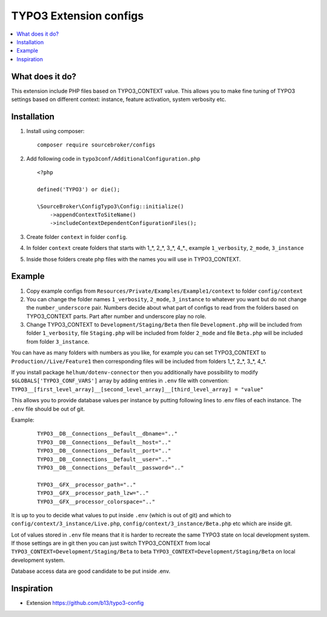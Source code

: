 TYPO3 Extension configs
=======================

.. contents:: :local:

What does it do?
----------------

This extension include PHP files based on TYPO3_CONTEXT value. This allows you to make fine tuning of
TYPO3 settings based on different context: instance, feature activation, system verbosity etc.


Installation
------------

1. Install using composer:

   ::

    composer require sourcebroker/configs

2. Add following code in ``typo3conf/AdditionalConfiguration.php``

   ::

    <?php

    defined('TYPO3') or die();

    \SourceBroker\ConfigTypo3\Config::initialize()
        ->appendContextToSiteName()
        ->includeContextDependentConfigurationFiles();

3. Create folder ``context`` in folder ``config``.

4. In folder ``context`` create folders that starts with 1\_*, 2\_*, 3\_*, 4\_*., example ``1_verbosity``, ``2_mode``,
   ``3_instance``

5. Inside those folders create php files with the names you will use in TYPO3_CONTEXT.

Example
-------

1. Copy example configs from ``Resources/Private/Examples/Example1/context`` to folder ``config/context``

2. You can change the folder names ``1_verbosity``, ``2_mode``, ``3_instance`` to whatever you want but
   do not change the ``number_underscore`` pair. Numbers decide about what part of configs to read from the
   folders based on TYPO3_CONTEXT parts. Part after number and underscore play no role.

3. Change TYPO3_CONTEXT to ``Development/Staging/Beta`` then file ``Development.php`` will be included from folder
   ``1_verbosity``, file ``Staging.php`` will be included from folder ``2_mode`` and file ``Beta.php`` will be included
   from folder ``3_instance``.

You can have as many folders with numbers as you like, for example you can set TYPO3_CONTEXT to
``Production//Live/Feature1`` then corresponding files will be included from folders 1\_*, 2\_*, 3\_*, 4\_*.

If you install package ``helhum/dotenv-connector`` then you additionally have possibility to modify
``$GLOBALS['TYPO3_CONF_VARS']`` array by adding entries in ``.env`` file with convention:
``TYPO3__[first_level_array]__[second_level_array]__[third_level_array] = "value"``

This allows you to provide database values per instance by putting following lines to .env files of each instance.
The ``.env`` file should be out of git.

Example:

 ::

    TYPO3__DB__Connections__Default__dbname=".."
    TYPO3__DB__Connections__Default__host=".."
    TYPO3__DB__Connections__Default__port=".."
    TYPO3__DB__Connections__Default__user=".."
    TYPO3__DB__Connections__Default__password=".."

    TYPO3__GFX__processor_path=".."
    TYPO3__GFX__processor_path_lzw=".."
    TYPO3__GFX__processor_colorspace=".."


It is up to you to decide what values to put inside ``.env`` (which is out of git) and which
to ``config/context/3_instance/Live.php``, ``config/context/3_instance/Beta.php`` etc which are inside git.

Lot of values stored in ``.env`` file means that it is harder to recreate the same TYPO3 state on local development system.
If those settings are in git then you can just switch TYPO3_CONTEXT from local ``TYPO3_CONTEXT=Development/Staging/Beta``
to beta ``TYPO3_CONTEXT=Development/Staging/Beta`` on local development system.

Database access data are good candidate to be put inside .env.


Inspiration
-----------

* Extension https://github.com/b13/typo3-config